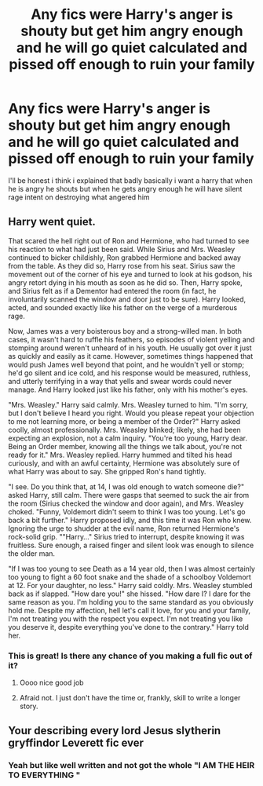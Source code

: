 #+TITLE: Any fics were Harry's anger is shouty but get him angry enough and he will go quiet calculated and pissed off enough to ruin your family

* Any fics were Harry's anger is shouty but get him angry enough and he will go quiet calculated and pissed off enough to ruin your family
:PROPERTIES:
:Author: Gaidhlig_allt
:Score: 13
:DateUnix: 1608767543.0
:DateShort: 2020-Dec-24
:FlairText: Request
:END:
I'll be honest i think i explained that badly basically i want a harry that when he is angry he shouts but when he gets angry enough he will have silent rage intent on destroying what angered him


** Harry went quiet.

That scared the hell right out of Ron and Hermione, who had turned to see his reaction to what had just been said. While Sirius and Mrs. Weasley continued to bicker childishly, Ron grabbed Hermione and backed away from the table. As they did so, Harry rose from his seat. Sirius saw the movement out of the corner of his eye and turned to look at his godson, his angry retort dying in his mouth as soon as he did so. Then, Harry spoke, and Sirius felt as if a Dementor had entered the room (in fact, he involuntarily scanned the window and door just to be sure). Harry looked, acted, and sounded exactly like his father on the verge of a murderous rage.

Now, James was a very boisterous boy and a strong-willed man. In both cases, it wasn't hard to ruffle his feathers, so episodes of violent yelling and stomping around weren't unheard of in his youth. He usually got over it just as quickly and easily as it came. However, sometimes things happened that would push James well beyond that point, and he wouldn't yell or stomp; he'd go silent and ice cold, and his response would be measured, ruthless, and utterly terrifying in a way that yells and swear words could never manage. And Harry looked just like his father, only with his mother's eyes.

"Mrs. Weasley." Harry said calmly. Mrs. Weasley turned to him. "I'm sorry, but I don't believe I heard you right. Would you please repeat your objection to me not learning more, or being a member of the Order?" Harry asked coolly, almost professionally. Mrs. Weasley blinked; likely, she had been expecting an explosion, not a calm inquiry. "You're too young, Harry dear. Being an Order member, knowing all the things we talk about, you're not ready for it." Mrs. Weasley replied. Harry hummed and tilted his head curiously, and with an awful certainty, Hermione was absolutely sure of what Harry was about to say. She gripped Ron's hand tightly.

"I see. Do you think that, at 14, I was old enough to watch someone die?" asked Harry, still calm. There were gasps that seemed to suck the air from the room (Sirius checked the window and door again), and Mrs. Weasley choked. "Funny, Voldemort didn't seem to think I was too young. Let's go back a bit further." Harry proposed idly, and this time it was Ron who knew. Ignoring the urge to shudder at the evil name, Ron returned Hermione's rock-solid grip. ""Harry..." Sirius tried to interrupt, despite knowing it was fruitless. Sure enough, a raised finger and silent look was enough to silence the older man.

"If I was too young to see Death as a 14 year old, then I was almost certainly too young to fight a 60 foot snake and the shade of a schoolboy Voldemort at 12. For your daughter, no less." Harry said coldly. Mrs. Weasley stumbled back as if slapped. "How dare you!" she hissed. "How dare I? I dare for the same reason as you. I'm holding you to the same standard as you obviously hold me. Despite my affection, hell let's call it love, for you and your family, I'm not treating you with the respect you expect. I'm not treating you like you deserve it, despite everything you've done to the contrary." Harry told her.
:PROPERTIES:
:Author: KevMan18
:Score: 15
:DateUnix: 1608788520.0
:DateShort: 2020-Dec-24
:END:

*** This is great! Is there any chance of you making a full fic out of it?
:PROPERTIES:
:Author: Nathen_Drake_392
:Score: 3
:DateUnix: 1608796911.0
:DateShort: 2020-Dec-24
:END:

**** Oooo nice good job
:PROPERTIES:
:Author: Gaidhlig_allt
:Score: 2
:DateUnix: 1608798933.0
:DateShort: 2020-Dec-24
:END:


**** Afraid not. I just don't have the time or, frankly, skill to write a longer story.
:PROPERTIES:
:Author: KevMan18
:Score: 1
:DateUnix: 1608820692.0
:DateShort: 2020-Dec-24
:END:


** Your describing every lord Jesus slytherin gryffindor Leverett fic ever
:PROPERTIES:
:Author: Mynameisyeffer
:Score: 11
:DateUnix: 1608767712.0
:DateShort: 2020-Dec-24
:END:

*** Yeah but like well written and not got the whole "I AM THE HEIR TO EVERYTHING "
:PROPERTIES:
:Author: Gaidhlig_allt
:Score: 9
:DateUnix: 1608768037.0
:DateShort: 2020-Dec-24
:END:

